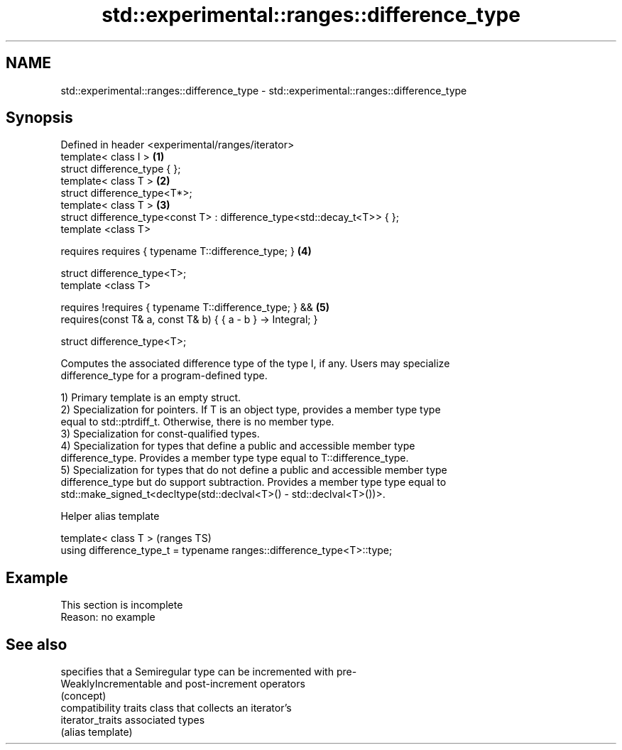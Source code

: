.TH std::experimental::ranges::difference_type 3 "2022.07.31" "http://cppreference.com" "C++ Standard Libary"
.SH NAME
std::experimental::ranges::difference_type \- std::experimental::ranges::difference_type

.SH Synopsis
   Defined in header <experimental/ranges/iterator>
   template< class I >                                                     \fB(1)\fP
   struct difference_type { };
   template< class T >                                                     \fB(2)\fP
   struct difference_type<T*>;
   template< class T >                                                     \fB(3)\fP
   struct difference_type<const T> : difference_type<std::decay_t<T>> { };
   template <class T>

   requires requires { typename T::difference_type; }                      \fB(4)\fP

   struct difference_type<T>;
   template <class T>

   requires !requires { typename T::difference_type; } &&                  \fB(5)\fP
   requires(const T& a, const T& b) { { a - b } -> Integral; }

   struct difference_type<T>;

   Computes the associated difference type of the type I, if any. Users may specialize
   difference_type for a program-defined type.

   1) Primary template is an empty struct.
   2) Specialization for pointers. If T is an object type, provides a member type type
   equal to std::ptrdiff_t. Otherwise, there is no member type.
   3) Specialization for const-qualified types.
   4) Specialization for types that define a public and accessible member type
   difference_type. Provides a member type type equal to T::difference_type.
   5) Specialization for types that do not define a public and accessible member type
   difference_type but do support subtraction. Provides a member type type equal to
   std::make_signed_t<decltype(std::declval<T>() - std::declval<T>())>.

  Helper alias template

   template< class T >                                                   (ranges TS)
   using difference_type_t = typename ranges::difference_type<T>::type;

.SH Example

    This section is incomplete
    Reason: no example

.SH See also

                       specifies that a Semiregular type can be incremented with pre-
   WeaklyIncrementable and post-increment operators
                       (concept)
                       compatibility traits class that collects an iterator’s
   iterator_traits     associated types
                       (alias template)
